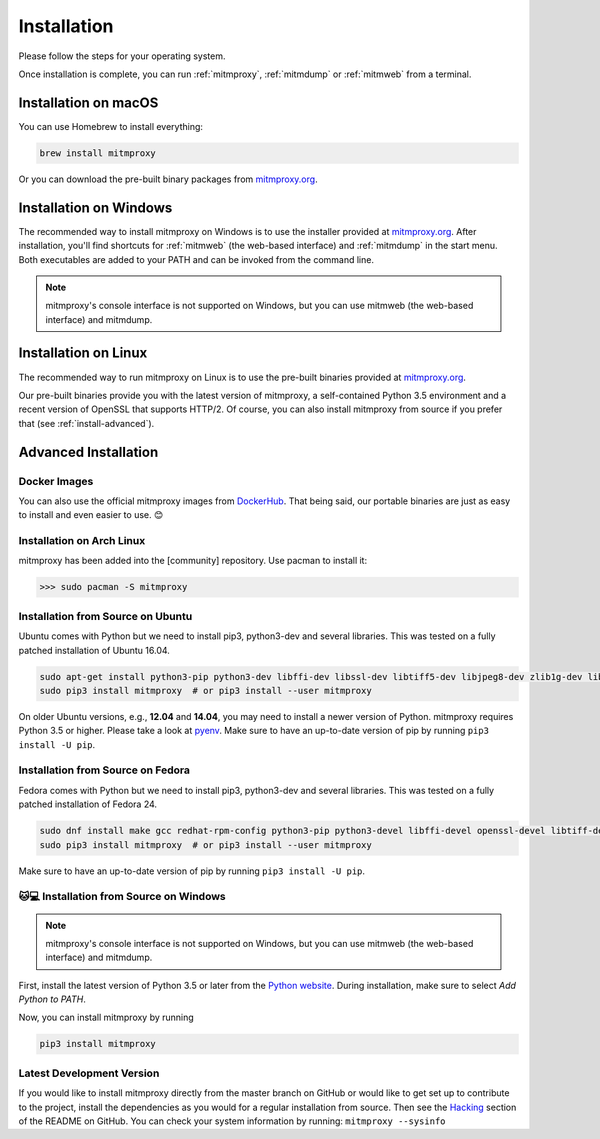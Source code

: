 .. _install:

Installation
============

Please follow the steps for your operating system.

Once installation is complete, you can run :ref:`mitmproxy`, :ref:`mitmdump` or :ref:`mitmweb` from a terminal.


.. _install-macos:

Installation on macOS
---------------------

You can use Homebrew to install everything:

.. code:: bash

    brew install mitmproxy

Or you can download the pre-built binary packages from `mitmproxy.org`_.


.. _install-windows:

Installation on Windows
-----------------------

The recommended way to install mitmproxy on Windows is to use the installer provided at `mitmproxy.org`_. After installation, you'll find shortcuts for :ref:`mitmweb` (the web-based interface) and :ref:`mitmdump` in the start menu. Both executables are  added to your PATH and can be invoked from the command line.

.. note::
    mitmproxy's console interface is not supported on Windows, but you can use mitmweb (the web-based interface) and mitmdump.

.. _install-linux:

Installation on Linux
---------------------

The recommended way to run mitmproxy on Linux is to use the pre-built binaries provided at `mitmproxy.org`_.

Our pre-built binaries provide you with the latest version of mitmproxy, a self-contained Python 3.5 environment and a recent version of OpenSSL that supports HTTP/2. Of course, you can also install mitmproxy from source if you prefer that (see :ref:`install-advanced`).

.. _install-advanced:

Advanced Installation
---------------------

.. _install-docker:

Docker Images
^^^^^^^^^^^^^

You can also use the official mitmproxy images from `DockerHub`_.
That being said, our portable binaries are just as easy to install and even easier to use. 😊



.. _install-arch:

Installation on Arch Linux
^^^^^^^^^^^^^^^^^^^^^^^^^^

mitmproxy has been added into the [community] repository. Use pacman to install it:

>>> sudo pacman -S mitmproxy



.. _install-source-ubuntu:

Installation from Source on Ubuntu
^^^^^^^^^^^^^^^^^^^^^^^^^^^^^^^^^^

Ubuntu comes with Python but we need to install pip3, python3-dev and several libraries.
This was tested on a fully patched installation of Ubuntu 16.04.

.. code:: bash

   sudo apt-get install python3-pip python3-dev libffi-dev libssl-dev libtiff5-dev libjpeg8-dev zlib1g-dev libwebp-dev
   sudo pip3 install mitmproxy  # or pip3 install --user mitmproxy

On older Ubuntu versions, e.g., **12.04** and **14.04**, you may need to install a newer version of Python.
mitmproxy requires Python 3.5 or higher. Please take a look at pyenv_.
Make sure to have an up-to-date version of pip by running ``pip3 install -U pip``.

.. _install-source-fedora:

Installation from Source on Fedora
^^^^^^^^^^^^^^^^^^^^^^^^^^^^^^^^^^

Fedora comes with Python but we need to install pip3, python3-dev and several libraries.
This was tested on a fully patched installation of Fedora 24.

.. code:: bash

   sudo dnf install make gcc redhat-rpm-config python3-pip python3-devel libffi-devel openssl-devel libtiff-devel libjpeg-devel zlib-devel libwebp-devel openjpeg2-devel
   sudo pip3 install mitmproxy  # or pip3 install --user mitmproxy

Make sure to have an up-to-date version of pip by running ``pip3 install -U pip``.

.. _install-source-windows:

🐱💻 Installation from Source on Windows
^^^^^^^^^^^^^^^^^^^^^^^^^^^^^^^^^^^^^^^

.. note::
    mitmproxy's console interface is not supported on Windows, but you can use mitmweb (the web-based interface) and mitmdump.

First, install the latest version of Python 3.5 or later from the `Python website`_. During installation, make sure to select `Add Python to PATH`. 

Now, you can install mitmproxy by running

.. code:: powershell

    pip3 install mitmproxy

.. _install-dev-version:

Latest Development Version
^^^^^^^^^^^^^^^^^^^^^^^^^^

If you would like to install mitmproxy directly from the master branch on GitHub or would like to
get set up to contribute to the project, install the dependencies as you would for a regular installation from source. Then see the Hacking_ section of the README on GitHub.
You can check your system information by running: ``mitmproxy --sysinfo``


.. _Hacking: https://github.com/mitmproxy/mitmproxy/blob/master/README.rst#hacking
.. _mitmproxy.org: https://mitmproxy.org/
.. _`Python website`: https://www.python.org/downloads/windows/
.. _pip: https://pip.pypa.io/en/latest/installing.html
.. _pyenv: https://github.com/yyuu/pyenv
.. _DockerHub: https://hub.docker.com/r/mitmproxy/mitmproxy/
